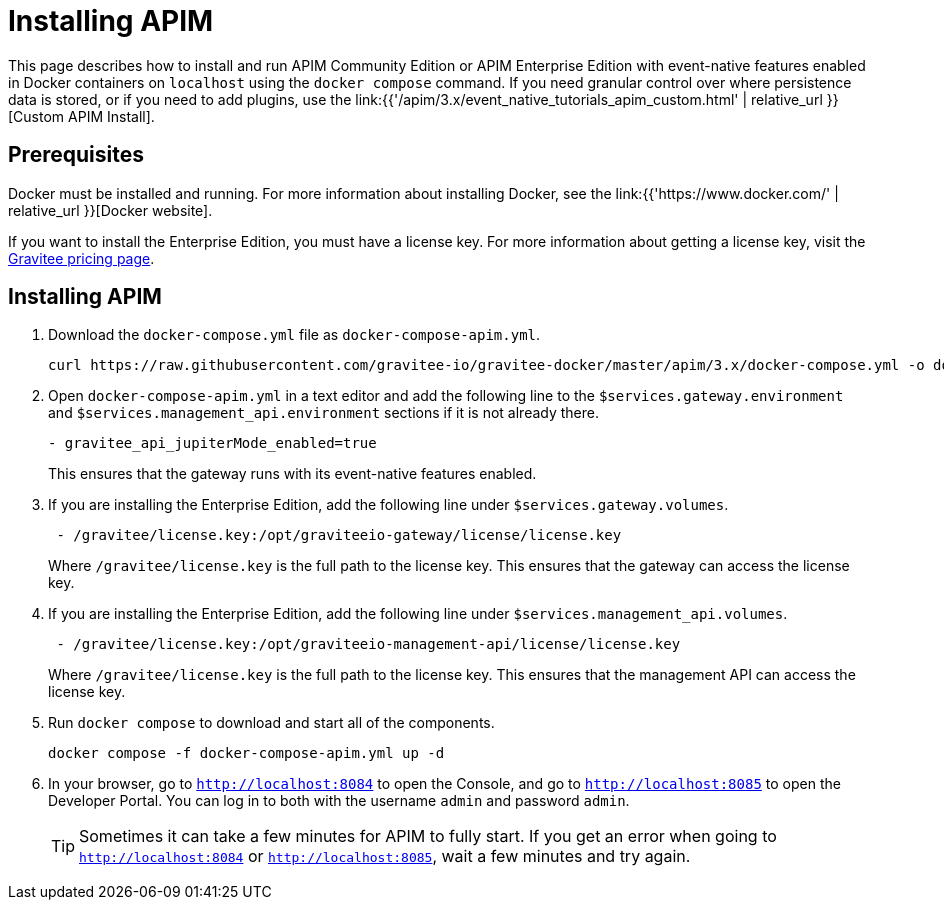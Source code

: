 [[event-native-tutorials-apim]]
= Installing APIM
:page-sidebar: apim_3_x_sidebar
:page-permalink: /apim/3.x/event_native_tutorials_apim.html
:page-folder: apim/v4
:page-layout: apim3x

This page describes how to install and run APIM Community Edition or APIM Enterprise Edition with event-native features enabled in Docker containers on `localhost` using the `docker compose` command. If you need granular control over where persistence data is stored, or if you need to add plugins, use the link:{{'/apim/3.x/event_native_tutorials_apim_custom.html' | relative_url }}[Custom APIM Install].

== Prerequisites

Docker must be installed and running. For more information about installing Docker, see the link:{{'https://www.docker.com/' | relative_url }}[Docker website].

If you want to install the Enterprise Edition, you must have a license key. For more information about getting a license key, visit the link:https://www.gravitee.io/pricing[Gravitee pricing page].

== Installing APIM

1. Download the `docker-compose.yml` file as `docker-compose-apim.yml`.
+
[code,bash]
----
curl https://raw.githubusercontent.com/gravitee-io/gravitee-docker/master/apim/3.x/docker-compose.yml -o docker-compose-apim.yml  
----

2. Open `docker-compose-apim.yml` in a text editor and add the following line to the `$services.gateway.environment` and `$services.management_api.environment` sections if it is not already there.
+
[code,yml]
----
- gravitee_api_jupiterMode_enabled=true
----
+
This ensures that the gateway runs with its event-native features enabled.

3. If you are installing the Enterprise Edition, add the following line under `$services.gateway.volumes`.
+
[code,yml]
----
 - /gravitee/license.key:/opt/graviteeio-gateway/license/license.key
----
+
Where `/gravitee/license.key` is the full path to the license key. This ensures that the gateway can access the license key.

4. If you are installing the Enterprise Edition, add the following line under `$services.management_api.volumes`.
+
[code,yml]
----
 - /gravitee/license.key:/opt/graviteeio-management-api/license/license.key
----
+
Where `/gravitee/license.key` is the full path to the license key. This ensures that the management API can access the license key.

5. Run `docker compose` to download and start all of the components.
+
[code,bash]
----
docker compose -f docker-compose-apim.yml up -d
----

6. In your browser, go to `http://localhost:8084` to open the Console, and go to `http://localhost:8085` to open the Developer Portal. You can log in to both with the username `admin` and password `admin`.
+
[TIP]
====
Sometimes it can take a few minutes for APIM to fully start. If you get an error when going to `http://localhost:8084` or `http://localhost:8085`, wait a few minutes and try again.
====
